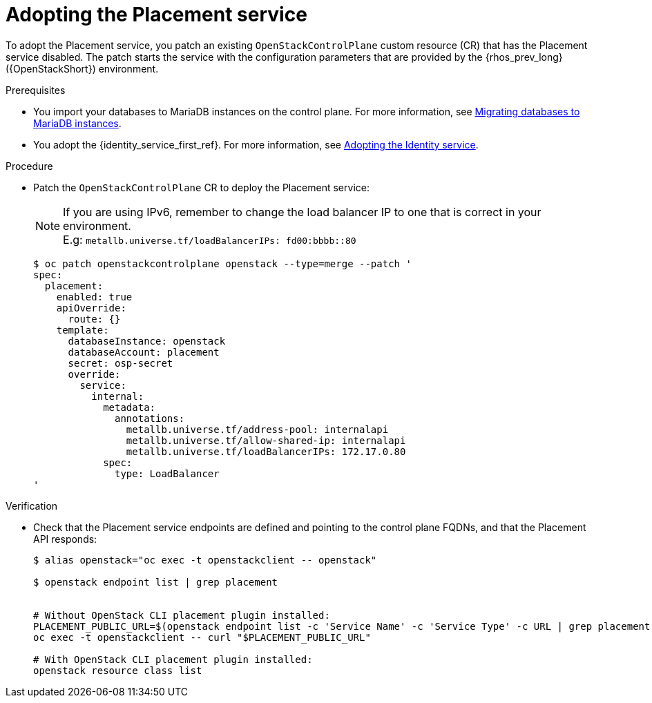 [id="adopting-the-placement-service_{context}"]

= Adopting the Placement service

To adopt the Placement service, you patch an existing `OpenStackControlPlane` custom resource (CR) that has the Placement service disabled. The patch starts the service with the configuration parameters that are provided by the {rhos_prev_long} ({OpenStackShort}) environment.

.Prerequisites

* You import your databases to MariaDB instances on the control plane. For more information, see xref:migrating-databases-to-mariadb-instances_migrating-databases[Migrating databases to MariaDB instances].
* You adopt the {identity_service_first_ref}. For more information, see xref:adopting-the-identity-service_adopt-control-plane[Adopting the Identity service].

.Procedure

* Patch the `OpenStackControlPlane` CR to deploy the Placement service:
+
[NOTE]
If you are using IPv6, remember to change the load balancer IP to one that is correct in your environment. +
E.g: `metallb.universe.tf/loadBalancerIPs:  fd00:bbbb::80`
+
----
$ oc patch openstackcontrolplane openstack --type=merge --patch '
spec:
  placement:
    enabled: true
    apiOverride:
      route: {}
    template:
      databaseInstance: openstack
      databaseAccount: placement
      secret: osp-secret
      override:
        service:
          internal:
            metadata:
              annotations:
                metallb.universe.tf/address-pool: internalapi
                metallb.universe.tf/allow-shared-ip: internalapi
                metallb.universe.tf/loadBalancerIPs: 172.17.0.80
            spec:
              type: LoadBalancer
'
----

.Verification

* Check that the Placement service endpoints are defined and pointing to the
control plane FQDNs, and that the Placement API responds:
+
----
$ alias openstack="oc exec -t openstackclient -- openstack"

$ openstack endpoint list | grep placement


# Without OpenStack CLI placement plugin installed:
PLACEMENT_PUBLIC_URL=$(openstack endpoint list -c 'Service Name' -c 'Service Type' -c URL | grep placement | grep public | awk '{ print $6; }')
oc exec -t openstackclient -- curl "$PLACEMENT_PUBLIC_URL"

# With OpenStack CLI placement plugin installed:
openstack resource class list
----
